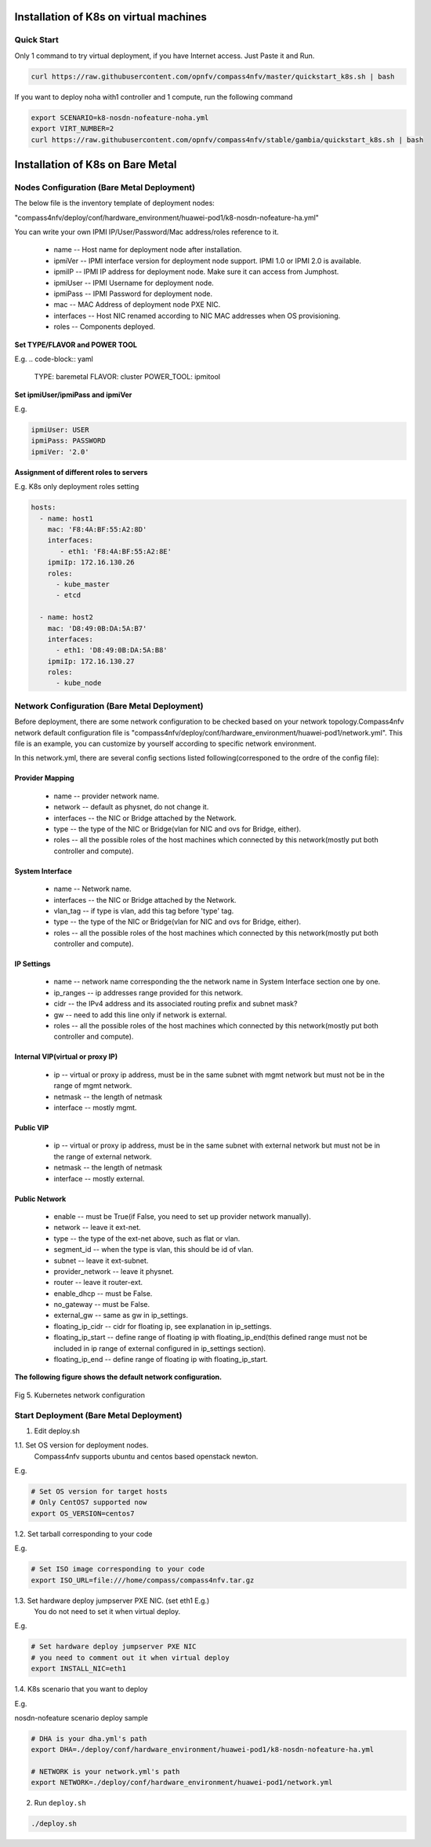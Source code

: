 .. This work is licensed under a Creative Commons Attribution 4.0 International Licence.
.. http://creativecommons.org/licenses/by/4.0
.. (c) by Yifei Xue (HUAWEI) and Justin Chi (HUAWEI)

Installation of K8s on virtual machines
=======================================

Quick Start
-----------

Only 1 command to try virtual deployment, if you have Internet access. Just Paste it and Run.

.. code-block:: bash

    curl https://raw.githubusercontent.com/opnfv/compass4nfv/master/quickstart_k8s.sh | bash

If you want to deploy noha with1 controller and 1 compute, run the following command

.. code-block:: bash

    export SCENARIO=k8-nosdn-nofeature-noha.yml
    export VIRT_NUMBER=2
    curl https://raw.githubusercontent.com/opnfv/compass4nfv/stable/gambia/quickstart_k8s.sh | bash

Installation of K8s on Bare Metal
=================================

Nodes Configuration (Bare Metal Deployment)
-------------------------------------------

The below file is the inventory template of deployment nodes:

"compass4nfv/deploy/conf/hardware_environment/huawei-pod1/k8-nosdn-nofeature-ha.yml"

You can write your own IPMI IP/User/Password/Mac address/roles reference to it.

        - name -- Host name for deployment node after installation.

        - ipmiVer -- IPMI interface version for deployment node support. IPMI 1.0
          or IPMI 2.0 is available.

        - ipmiIP -- IPMI IP address for deployment node. Make sure it can access
          from Jumphost.

        - ipmiUser -- IPMI Username for deployment node.

        - ipmiPass -- IPMI Password for deployment node.

        - mac -- MAC Address of deployment node PXE NIC.

        - interfaces -- Host NIC renamed according to NIC MAC addresses when OS provisioning.

        - roles -- Components deployed.

**Set TYPE/FLAVOR and POWER TOOL**

E.g.
.. code-block:: yaml

    TYPE: baremetal
    FLAVOR: cluster
    POWER_TOOL: ipmitool

**Set ipmiUser/ipmiPass and ipmiVer**

E.g.

.. code-block:: yaml

    ipmiUser: USER
    ipmiPass: PASSWORD
    ipmiVer: '2.0'

**Assignment of different roles to servers**

E.g. K8s only deployment roles setting

.. code-block:: yaml

    hosts:
      - name: host1
        mac: 'F8:4A:BF:55:A2:8D'
        interfaces:
           - eth1: 'F8:4A:BF:55:A2:8E'
        ipmiIp: 172.16.130.26
        roles:
          - kube_master
          - etcd

      - name: host2
        mac: 'D8:49:0B:DA:5A:B7'
        interfaces:
          - eth1: 'D8:49:0B:DA:5A:B8'
        ipmiIp: 172.16.130.27
        roles:
          - kube_node

Network Configuration (Bare Metal Deployment)
---------------------------------------------

Before deployment, there are some network configuration to be checked based
on your network topology.Compass4nfv network default configuration file is
"compass4nfv/deploy/conf/hardware_environment/huawei-pod1/network.yml".
This file is an example, you can customize by yourself according to specific network
environment.

In this network.yml, there are several config sections listed following(corresponed to the
ordre of the config file):

Provider Mapping
~~~~~~~~~~~~~~~~

        - name -- provider network name.

        - network -- default as physnet, do not change it.

        - interfaces -- the NIC or Bridge attached by the Network.

        - type -- the type of the NIC or Bridge(vlan for NIC and ovs for Bridge, either).

        - roles -- all the possible roles of the host machines which connected by this
          network(mostly put both controller and compute).

System Interface
~~~~~~~~~~~~~~~~

        - name -- Network name.

        - interfaces -- the NIC or Bridge attached by the Network.

        - vlan_tag -- if type is vlan, add this tag before 'type' tag.

        - type -- the type of the NIC or Bridge(vlan for NIC and ovs for Bridge, either).

        - roles -- all the possible roles of the host machines which connected by this
          network(mostly put both controller and compute).

IP Settings
~~~~~~~~~~~

        - name -- network name corresponding the the network name in System Interface section one by one.

        - ip_ranges -- ip addresses range provided for this network.

        - cidr -- the IPv4 address and its associated routing prefix and subnet mask?

        - gw -- need to add this line only if network is external.

        - roles -- all the possible roles of the host machines which connected by this
          network(mostly put both controller and compute).

Internal VIP(virtual or proxy IP)
~~~~~~~~~~~~~~~~~~~~~~~~~~~~~~~~~

        - ip -- virtual or proxy ip address, must be in the same subnet with mgmt network
          but must not be in the range of mgmt network.

        - netmask -- the length of netmask

        - interface -- mostly mgmt.

Public VIP
~~~~~~~~~~

        - ip -- virtual or proxy ip address, must be in the same subnet with external
          network but must not be in the range of external network.

        - netmask -- the length of netmask

        - interface -- mostly external.


Public Network
~~~~~~~~~~~~~~

        - enable -- must be True(if False, you need to set up provider network manually).

        - network -- leave it ext-net.

        - type -- the type of the ext-net above, such as flat or vlan.

        - segment_id -- when the type is vlan, this should be id of vlan.

        - subnet -- leave it ext-subnet.

        - provider_network -- leave it physnet.

        - router -- leave it router-ext.

        - enable_dhcp -- must be False.

        - no_gateway -- must be False.

        - external_gw -- same as gw in ip_settings.

        - floating_ip_cidr -- cidr for floating ip, see explanation in ip_settings.

        - floating_ip_start -- define range of floating ip with floating_ip_end(this
          defined range must not be included in ip range of external configured in
          ip_settings section).

        - floating_ip_end -- define range of floating ip with floating_ip_start.


**The following figure shows the default network configuration.**

.. figure:: images/k8s.png
    :alt: Kubernetes network configuration
    :figclass: align-center

    Fig 5. Kubernetes network configuration

Start Deployment (Bare Metal Deployment)
----------------------------------------

1. Edit deploy.sh

1.1. Set OS version for deployment nodes.
     Compass4nfv supports ubuntu and centos based openstack newton.

E.g.

.. code-block:: bash

    # Set OS version for target hosts
    # Only CentOS7 supported now
    export OS_VERSION=centos7

1.2. Set tarball corresponding to your code

E.g.

.. code-block:: bash

    # Set ISO image corresponding to your code
    export ISO_URL=file:///home/compass/compass4nfv.tar.gz

1.3. Set hardware deploy jumpserver PXE NIC. (set eth1 E.g.)
     You do not need to set it when virtual deploy.

E.g.

.. code-block:: bash

    # Set hardware deploy jumpserver PXE NIC
    # you need to comment out it when virtual deploy
    export INSTALL_NIC=eth1

1.4. K8s scenario that you want to deploy

E.g.

nosdn-nofeature scenario deploy sample

.. code-block:: bash

    # DHA is your dha.yml's path
    export DHA=./deploy/conf/hardware_environment/huawei-pod1/k8-nosdn-nofeature-ha.yml

    # NETWORK is your network.yml's path
    export NETWORK=./deploy/conf/hardware_environment/huawei-pod1/network.yml

2. Run ``deploy.sh``

.. code-block:: bash

    ./deploy.sh
